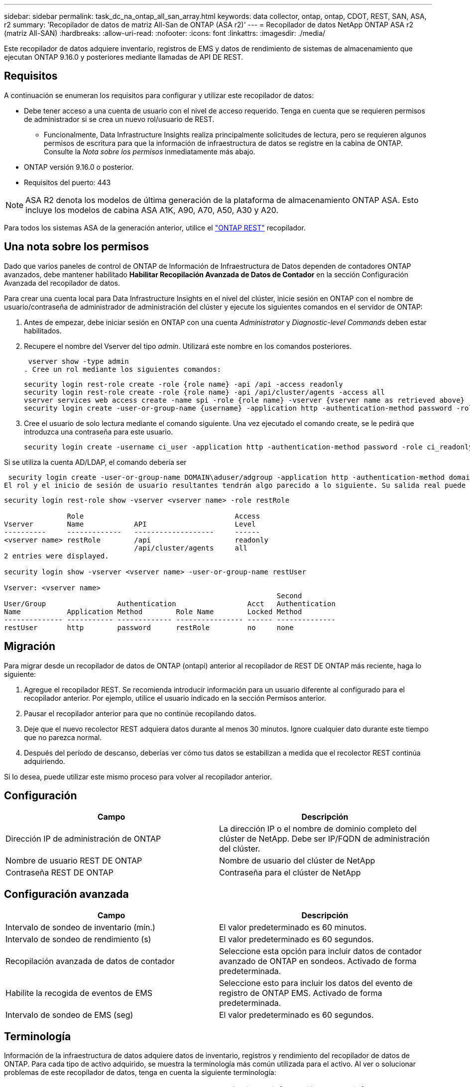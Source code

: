 ---
sidebar: sidebar 
permalink: task_dc_na_ontap_all_san_array.html 
keywords: data collector, ontap, ontap, CDOT, REST, SAN, ASA, r2 
summary: 'Recopilador de datos de matriz All-San de ONTAP (ASA r2)' 
---
= Recopilador de datos NetApp ONTAP ASA r2 (matriz All-SAN)
:hardbreaks:
:allow-uri-read: 
:nofooter: 
:icons: font
:linkattrs: 
:imagesdir: ./media/


[role="lead"]
Este recopilador de datos adquiere inventario, registros de EMS y datos de rendimiento de sistemas de almacenamiento que ejecutan ONTAP 9.16.0 y posteriores mediante llamadas de API DE REST.



== Requisitos

A continuación se enumeran los requisitos para configurar y utilizar este recopilador de datos:

* Debe tener acceso a una cuenta de usuario con el nivel de acceso requerido. Tenga en cuenta que se requieren permisos de administrador si se crea un nuevo rol/usuario de REST.
+
** Funcionalmente, Data Infrastructure Insights realiza principalmente solicitudes de lectura, pero se requieren algunos permisos de escritura para que la información de infraestructura de datos se registre en la cabina de ONTAP. Consulte la _Nota sobre los permisos_ inmediatamente más abajo.


* ONTAP versión 9.16.0 o posterior.
* Requisitos del puerto: 443



NOTE: ASA R2 denota los modelos de última generación de la plataforma de almacenamiento ONTAP ASA. Esto incluye los modelos de cabina ASA A1K, A90, A70, A50, A30 y A20.

Para todos los sistemas ASA de la generación anterior, utilice el link:task_dc_na_ontap_rest.html["ONTAP REST"] recopilador.



== Una nota sobre los permisos

Dado que varios paneles de control de ONTAP de Información de Infraestructura de Datos dependen de contadores ONTAP avanzados, debe mantener habilitado *Habilitar Recopilación Avanzada de Datos de Contador* en la sección Configuración Avanzada del recopilador de datos.

Para crear una cuenta local para Data Infrastructure Insights en el nivel del clúster, inicie sesión en ONTAP con el nombre de usuario/contraseña de administrador de administración del clúster y ejecute los siguientes comandos en el servidor de ONTAP:

. Antes de empezar, debe iniciar sesión en ONTAP con una cuenta _Administrator_ y _Diagnostic-level Commands_ deben estar habilitados.
. Recupere el nombre del Vserver del tipo _admin_. Utilizará este nombre en los comandos posteriores.
+
 vserver show -type admin
. Cree un rol mediante los siguientes comandos:
+
....
security login rest-role create -role {role name} -api /api -access readonly
security login rest-role create -role {role name} -api /api/cluster/agents -access all
vserver services web access create -name spi -role {role name} -vserver {vserver name as retrieved above}
security login create -user-or-group-name {username} -application http -authentication-method password -role {role name}
....
. Cree el usuario de solo lectura mediante el comando siguiente. Una vez ejecutado el comando create, se le pedirá que introduzca una contraseña para este usuario.
+
 security login create -username ci_user -application http -authentication-method password -role ci_readonly


Si se utiliza la cuenta AD/LDAP, el comando debería ser

 security login create -user-or-group-name DOMAIN\aduser/adgroup -application http -authentication-method domain -role ci_readonly
El rol y el inicio de sesión de usuario resultantes tendrán algo parecido a lo siguiente. Su salida real puede variar:

[listing]
----
security login rest-role show -vserver <vserver name> -role restRole

               Role                                    Access
Vserver        Name            API                     Level
----------     -------------   -------------------     ------
<vserver name> restRole        /api                    readonly
                               /api/cluster/agents     all
2 entries were displayed.

security login show -vserver <vserver name> -user-or-group-name restUser

Vserver: <vserver name>
                                                                 Second
User/Group                 Authentication                 Acct   Authentication
Name           Application Method        Role Name        Locked Method
-------------- ----------- ------------- ---------------- ------ --------------
restUser       http        password      restRole         no     none
----


== Migración

Para migrar desde un recopilador de datos de ONTAP (ontapi) anterior al recopilador de REST DE ONTAP más reciente, haga lo siguiente:

. Agregue el recopilador REST. Se recomienda introducir información para un usuario diferente al configurado para el recopilador anterior. Por ejemplo, utilice el usuario indicado en la sección Permisos anterior.
. Pausar el recopilador anterior para que no continúe recopilando datos.
. Deje que el nuevo recolector REST adquiera datos durante al menos 30 minutos. Ignore cualquier dato durante este tiempo que no parezca normal.
. Después del período de descanso, deberías ver cómo tus datos se estabilizan a medida que el recolector REST continúa adquiriendo.


Si lo desea, puede utilizar este mismo proceso para volver al recopilador anterior.



== Configuración

[cols="2*"]
|===
| Campo | Descripción 


| Dirección IP de administración de ONTAP | La dirección IP o el nombre de dominio completo del clúster de NetApp. Debe ser IP/FQDN de administración del clúster. 


| Nombre de usuario REST DE ONTAP | Nombre de usuario del clúster de NetApp 


| Contraseña REST DE ONTAP | Contraseña para el clúster de NetApp 
|===


== Configuración avanzada

[cols="2*"]
|===
| Campo | Descripción 


| Intervalo de sondeo de inventario (mín.) | El valor predeterminado es 60 minutos. 


| Intervalo de sondeo de rendimiento (s) | El valor predeterminado es 60 segundos. 


| Recopilación avanzada de datos de contador | Seleccione esta opción para incluir datos de contador avanzado de ONTAP en sondeos. Activado de forma predeterminada. 


| Habilite la recogida de eventos de EMS | Seleccione esto para incluir los datos del evento de registro de ONTAP EMS. Activado de forma predeterminada. 


| Intervalo de sondeo de EMS (seg) | El valor predeterminado es 60 segundos. 
|===


== Terminología

Información de la infraestructura de datos adquiere datos de inventario, registros y rendimiento del recopilador de datos de ONTAP. Para cada tipo de activo adquirido, se muestra la terminología más común utilizada para el activo. Al ver o solucionar problemas de este recopilador de datos, tenga en cuenta la siguiente terminología:

[cols="2*"]
|===
| Plazo del proveedor/modelo | Término de información sobre la infraestructura de datos 


| Disco | Disco 


| Grupo RAID | Grupo de discos 


| Clúster | Reducida 


| Nodo | Nodo de almacenamiento 


| Agregado | Pool de almacenamiento 


| LUN | Volumen 


| Volumen | Volumen interno 


| Máquina virtual de almacenamiento/Vserver | Máquina virtual de almacenamiento 
|===


== Terminología de gestión de datos ONTAP

Los siguientes términos se aplican a objetos o referencias que puede encontrar en las páginas de destino de activos de almacenamiento para la gestión de datos de ONTAP. Muchos de estos términos también se aplican a otros recopiladores de datos.



=== Reducida

* Model: Una lista delimitada por comas de los nombres de modelo de nodos discretos únicos dentro de este clúster. Si todos los nodos de los clústeres tienen el mismo tipo de modelo, solo aparecerá un nombre de modelo.
* Proveedor: El mismo nombre de proveedor que se vería si estuviera configurando un nuevo origen de datos.
* Número de serie: El UUID de la cabina
* IP: Generalmente serán las IP o los hostname tal como están configurados en el origen de datos.
* Versión de microcódigo: Firmware.
* Capacidad bruta: Suma base 2 de todos los discos físicos del sistema, sin importar su función.
* Latencia: Representación de lo que experimentan las cargas de trabajo a las que se enfrentan el host, tanto en lecturas como escrituras. Lo ideal es que Data Infrastructure Insights obtenga este valor directamente pero este no es el caso. En lugar de que la cabina que ofrece esta opción, Data Infrastructure Insights suele realizar un cálculo ponderado por IOPS derivado de las estadísticas de los volúmenes internos individuales.
* Rendimiento: Agregado de volúmenes internos. Administración: Puede contener un hipervínculo para la interfaz de gestión del dispositivo. Creado mediante programación por el origen de datos de Data Infrastructure Insights como parte de los informes de inventario.




=== Pool de almacenamiento

* Almacenamiento: En qué cabina de almacenamiento vive este pool. Obligatorio.
* Tipo: Valor descriptivo de una lista de posibilidades enumeradas. La mayoría de las veces será “agregado” o “grupo RAID”.
* Nodo: Si la arquitectura de esta cabina de almacenamiento pertenece a un nodo de almacenamiento específico, su nombre se verá aquí como un hipervínculo a su propia página de destino.
* Utiliza Flash Pool – Sí/no valor – ¿este pool basado en SATA/SAS tiene SSD utilizados para la aceleración del almacenamiento en caché?
* Redundancia: Esquema de protección o nivel de RAID. RAID_DP es de doble paridad, RAID_TP es de triple paridad.
* Capacidad: Los valores aquí son los lógicos utilizados, la capacidad utilizable y la capacidad total lógica, así como el porcentaje utilizado en estos.
* Capacidad sobreasignada: Si se utilizan tecnologías de eficiencia, se asignó una suma total de capacidades de volumen o volumen interno mayores que la capacidad lógica del pool de almacenamiento, el valor del porcentaje será mayor que 0 %.
* Snapshot: Las capacidades Snapshot se utilizan y en total, si su arquitectura de pool de almacenamiento dedica parte de su capacidad a los segmentos, en exclusiva para los snapshots. Es probable que las configuraciones de ONTAP en MetroCluster lo muestren, mientras que otras configuraciones de ONTAP son menos.
* Aprovechamiento: Un valor de porcentaje que muestra el mayor porcentaje de ocupación de disco de cualquier disco que contribuye a la capacidad de este pool de almacenamiento. El uso de discos no tiene necesariamente una fuerte correlación con el rendimiento de las cabinas. El aprovechamiento puede ser elevado debido a la recompilación de discos, a actividades de deduplicación, etc. en ausencia de cargas de trabajo dirigidas por el host. Además, las implementaciones de replicación de muchas matrices pueden impulsar el uso del disco sin mostrar como volumen interno o carga de trabajo de volumen.
* IOPS: La suma de IOPS de todos los discos que contribuyen a la capacidad de este pool de almacenamiento. Rendimiento: La suma del rendimiento de todos los discos que contribuyen a la capacidad de este pool de almacenamiento.




=== Nodo de almacenamiento

* Almacenamiento: ¿De qué cabina de almacenamiento forma parte este nodo? Obligatorio.
* Partner de ALTA DISPONIBILIDAD: En las plataformas en las que un nodo se conmuta al nodo de respaldo uno y solo otro, normalmente se verá aquí.
* Estado: Estado del nodo. Solo disponible cuando la matriz está lo suficientemente sana para ser inventariada por una fuente de datos.
* Model: Nombre de modelo del nodo.
* Versión: Nombre de versión del dispositivo.
* Número de serie: El número de serie del nodo.
* Memoria: Memoria base 2 si está disponible.
* Uso: En ONTAP, se trata de un índice de tensión de la controladora de un algoritmo propio. Con cada encuesta de rendimiento, se informará de una cifra entre 0 y 100 % que es la más alta entre la contención de disco WAFL o el uso medio de CPU. Si observa un valor sostenido > 50 %, esto indica que el dimensionamiento es insuficiente: Puede ser que una controladora/nodo no sea lo suficientemente grande o no haya suficientes discos giratorios para absorber la carga de trabajo de escritura.
* IOPS: Se deriva directamente de las llamadas REST DE ONTAP del objeto del nodo.
* Latencia: Se deriva directamente de las llamadas DE REST DE ONTAP del objeto del nodo.
* Rendimiento: Se deriva directamente de las llamadas REST DE ONTAP del objeto del nodo.
* Procesadores: Número de CPU.




== Métricas de potencia de ONTAP

Varios modelos de ONTAP ofrecen métricas de potencia para análisis de infraestructura de datos que se pueden usar para supervisar o generar alertas. Las listas de modelos compatibles y no compatibles a continuación no son exhaustivas, pero deben proporcionar alguna orientación; en general, si un modelo está en la misma familia que uno de la lista, el soporte debe ser el mismo.

Modelos compatibles:

A200 A220 A250 A300 A320 A400 A700 A700S A800 A900 C190 FAS2240-4 FAS2552 FAS2650 FAS2720 FAS2750 FAS8200 FAS8300 FAS8700 FAS9000

Modelos no admitidos:

FAS2620 FAS3250 FAS3270 FAS500f FAS6280 FAS/AFF 8020 FAS/AFF 8040 FAS/AFF 8060 FAS/AFF 8080



== Resolución de problemas

Algunas cosas para intentar si tiene problemas con este recopilador de datos:

[cols="2*"]
|===
| Problema: | Pruebe lo siguiente: 


| Al intentar crear un recopilador de DATOS REST DE ONTAP, aparece un error como el siguiente: Configuration: 10.193.70.14: La API REST de ONTAP en 10.193.70.14 no está disponible: 10.193.70.14 no se pudo OBTENER /api/cluster: 400 Solicitud incorrecta | Esto probablemente se deba a una cabina ONTAP más antigua, por ejemplo, ONTAP 9,6), que no tiene funcionalidades de API DE REST. ONTAP 9.14.1 es la versión de ONTAP mínima admitida por el recopilador de REST DE ONTAP. Se deben esperar respuestas de «Solicitud incorrecta de 400» en versiones de ONTAP previas a LA REST. Para las versiones de ONTAP que admiten REST pero no son 9.14.1 o posteriores, puede ver el siguiente mensaje similar: Configuración: 10.193.98.84: ONTAP REST API at 10.193.98.84 is not available: 10.193.98.84: ONTAP REST API at 10.193.98.84 is available: cheryl5-cluster-2 9.10.1 a3cb3247-3d3c-11ee-8ff3-005056b364a7 pero no es de la versión mínima 9.14.1. 


| Veo métricas vacías o «0» donde el recopilador de ontapi de ONTAP muestra datos. | ONTAP REST no informa sobre métricas que se utilizan internamente en el sistema ONTAP únicamente. Por ejemplo, ONTAP REST no recopilará agregados del sistema, solo se recopilarán las SVM de tipo «datos». Otros ejemplos de métricas REST DE ONTAP que pueden informar de datos cero o vacíos: InternalVolumes: REST ya no informa vol0. Agregados: REST ya no informa aggr0. Almacenamiento: La mayoría de las métricas son un paquete acumulativo de las métricas de volumen interno y se verán afectadas por las anteriores. Máquinas virtuales de almacenamiento: REST ya no informa de SVM de otro tipo distinto de 'data' (por ejemplo, 'cluster', 'mgmt', 'nodo'). También es posible observar un cambio en la apariencia de los gráficos que sí tienen datos debido al cambio en el período de sondeo de rendimiento predeterminado de 15 minutos a 5 minutos. Sondeos más frecuentes significan más puntos de datos que trazar. 
|===
Puede encontrar información adicional en la link:concept_requesting_support.html["Soporte técnico"] página o en el link:reference_data_collector_support_matrix.html["Matriz de compatibilidad de recopilador de datos"].
